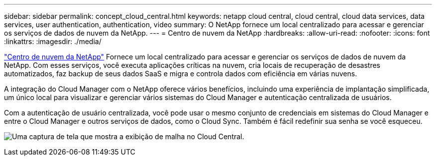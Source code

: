 ---
sidebar: sidebar 
permalink: concept_cloud_central.html 
keywords: netapp cloud central, cloud central, cloud data services, data services, user authentication, authentication, video 
summary: O NetApp fornece um local centralizado para acessar e gerenciar os serviços de dados de nuvem da NetApp. 
---
= Centro de nuvem da NetApp
:hardbreaks:
:allow-uri-read: 
:nofooter: 
:icons: font
:linkattrs: 
:imagesdir: ./media/


[role="lead"]
https://cloud.netapp.com["Centro de nuvem da NetApp"^] Fornece um local centralizado para acessar e gerenciar os serviços de dados de nuvem da NetApp. Com esses serviços, você executa aplicações críticas na nuvem, cria locais de recuperação de desastres automatizados, faz backup de seus dados SaaS e migra e controla dados com eficiência em várias nuvens.

A integração do Cloud Manager com o NetApp oferece vários benefícios, incluindo uma experiência de implantação simplificada, um único local para visualizar e gerenciar vários sistemas do Cloud Manager e autenticação centralizada de usuários.

Com a autenticação de usuário centralizada, você pode usar o mesmo conjunto de credenciais em sistemas do Cloud Manager e entre o Cloud Manager e outros serviços de dados, como o Cloud Sync. Também é fácil redefinir sua senha se você esqueceu.

image:screenshot_cloud_central.gif["Uma captura de tela que mostra a exibição de malha no Cloud Central."]

